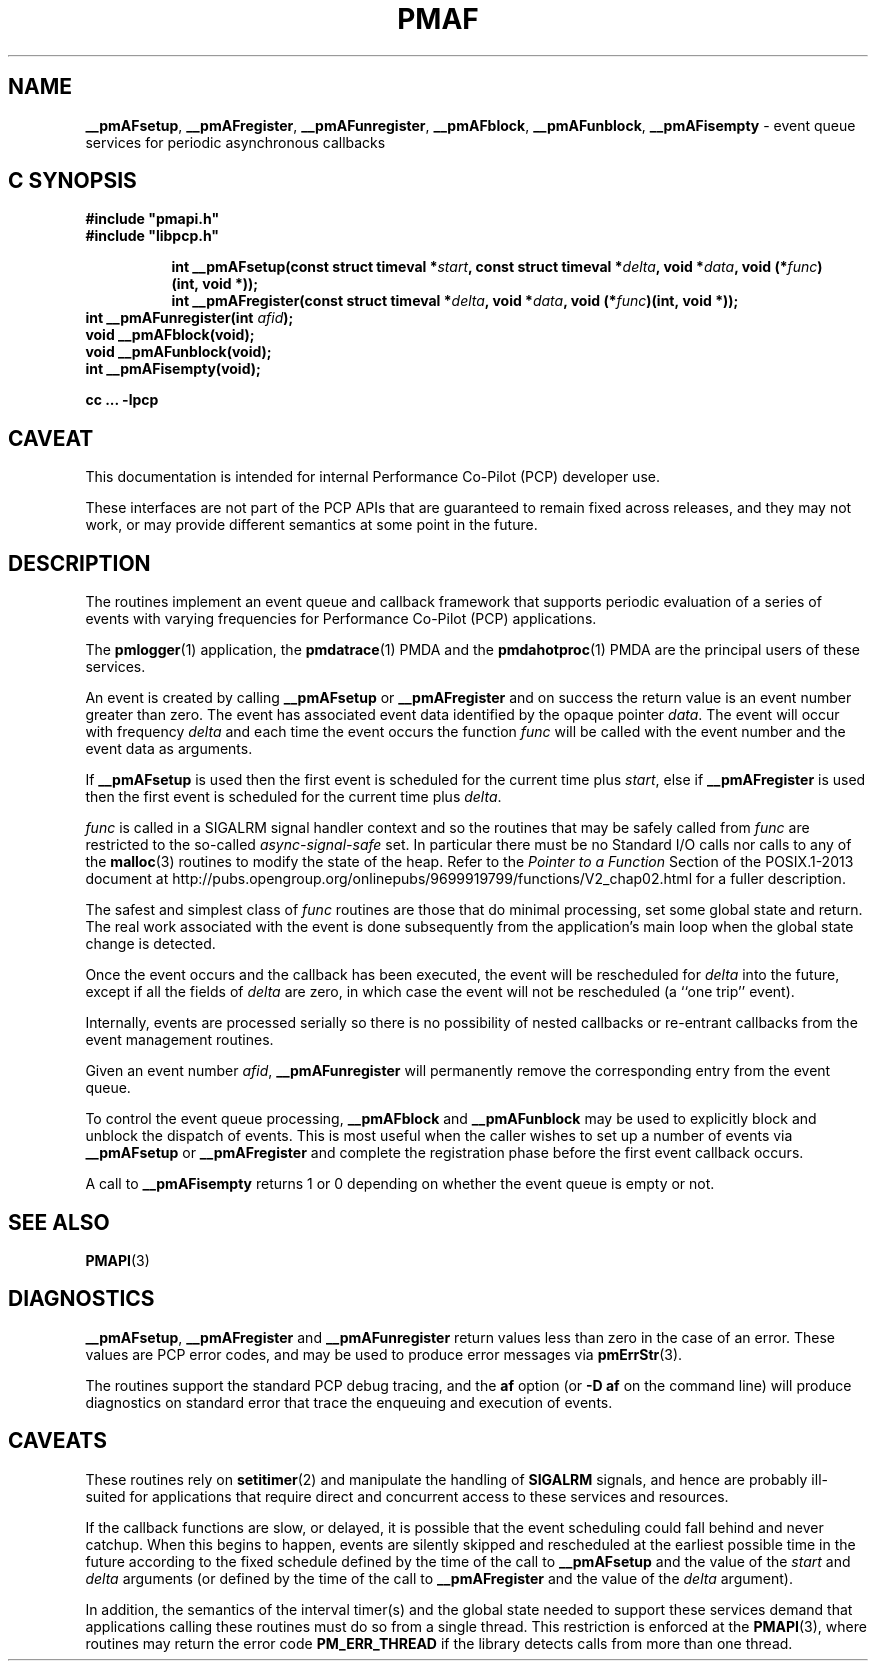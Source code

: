 '\"macro stdmacro
.\"
.\" Copyright (c) 2000-2004 Silicon Graphics, Inc.  All Rights Reserved.
.\"
.\" This program is free software; you can redistribute it and/or modify it
.\" under the terms of the GNU General Public License as published by the
.\" Free Software Foundation; either version 2 of the License, or (at your
.\" option) any later version.
.\"
.\" This program is distributed in the hope that it will be useful, but
.\" WITHOUT ANY WARRANTY; without even the implied warranty of MERCHANTABILITY
.\" or FITNESS FOR A PARTICULAR PURPOSE.  See the GNU General Public License
.\" for more details.
.\"
.\"
.TH PMAF 3 "PCP" "Performance Co-Pilot"
.SH NAME
\f3__pmAFsetup\f1,
\f3__pmAFregister\f1,
\f3__pmAFunregister\f1,
\f3__pmAFblock\f1,
\f3__pmAFunblock\f1,
\f3__pmAFisempty\f1 \- event queue services for periodic asynchronous callbacks
.SH "C SYNOPSIS"
.ft 3
#include "pmapi.h"
.br
#include "libpcp.h"
.sp
.ad l
.hy 0
.in +8n
.ti -8n
int __pmAFsetup(const struct timeval *\fIstart\fP, const struct timeval *\fIdelta\fP, void *\fIdata\fP, void\ (*\fIfunc\fP)(int,\ void *));
.in
.in +8n
.ti -8n
int __pmAFregister(const struct timeval *\fIdelta\fP, void *\fIdata\fP, void\ (*\fIfunc\fP)(int,\ void *));
.br
.in
.hy
.ad
int __pmAFunregister(int \fIafid\fP);
.br
void __pmAFblock(void);
.br
void __pmAFunblock(void);
.br
int __pmAFisempty(void);
.sp
cc ... \-lpcp
.ft 1
.SH CAVEAT
This documentation is intended for internal Performance Co-Pilot
(PCP) developer use.
.PP
These interfaces are not part of the PCP APIs that are guaranteed to
remain fixed across releases, and they may not work, or may provide
different semantics at some point in the future.
.SH DESCRIPTION
The routines implement an event queue and callback framework that supports
periodic evaluation of a series of events with varying frequencies
for Performance Co-Pilot (PCP) applications.
.P
The
.BR pmlogger (1)
application, the
.BR pmdatrace (1)
PMDA and the
.BR pmdahotproc (1)
PMDA are the principal users of these services.
.P
An event is created by calling
.B __pmAFsetup
or
.B __pmAFregister
and on success the return value is an event number greater than zero.
The event has associated event data identified by the opaque pointer
.IR data .
The event will occur with frequency
.IR delta
and each time the event occurs the function
.I func
will be called with the event number and the event data as arguments.
.P
If
.B __pmAFsetup
is used then the first event is scheduled for the current time plus
.IR start ,
else if
.B __pmAFregister
is used then the first event is scheduled for the current time plus
.IR delta .
.P
.I func
is called in a SIGALRM signal handler context and so the routines
that may be safely called from
.I func
are restricted to the so-called
.I async-signal-safe
set.
In particular there must be no Standard I/O
calls nor calls to any of the
.BR malloc (3)
routines to modify the state of the heap.
Refer to the
.I "Pointer to a Function"
Section of the POSIX.1-2013 document at
http://pubs.opengroup.org/onlinepubs/9699919799/functions/V2_chap02.html
for a fuller description.
.P
The safest and simplest class of
.I func
routines are those that do minimal processing, set some global state and return.
The real work associated with the event is done subsequently
from the application's main loop when the
global state change is detected.
.P
Once the event occurs and the callback has been executed, the event
will be rescheduled for
.I delta
into the future, except
if all the fields of
.I delta
are zero, in which case
the event will not be rescheduled
(a ``one trip'' event).
.P
Internally, events are processed serially so there is no
possibility of nested callbacks or re-entrant callbacks from the
event management routines.
.P
Given an event number
.IR afid ,
.B __pmAFunregister
will permanently remove the corresponding entry from the event queue.
.P
To control the event queue processing,
.B __pmAFblock
and
.B __pmAFunblock
may be used to explicitly block and unblock the dispatch of events.
This is most useful when the caller wishes to set up a number of
events via
.B __pmAFsetup
or
.B __pmAFregister
and complete the registration phase before the first
event callback occurs.
.P
A call to
.B __pmAFisempty
returns 1 or 0 depending on whether the event queue is empty or not.
.SH SEE ALSO
.BR PMAPI (3)
.SH DIAGNOSTICS
.BR __pmAFsetup ,
.B __pmAFregister
and
.B __pmAFunregister
return values less than zero in the case of an error.  These values
are PCP error codes, and may be used to produce error messages via
.BR pmErrStr (3).
.P
The routines support the standard PCP debug tracing, and the
.B af
option
(or
.B "\-D af"
on the command line)
will produce diagnostics on standard error that trace the enqueuing
and execution of events.
.SH CAVEATS
These routines rely on
.BR setitimer (2)
and manipulate the handling of
.B SIGALRM
signals, and hence are probably ill-suited for applications that
require direct and concurrent access to these services and resources.
.P
If the callback functions are slow, or delayed, it is possible that
the event scheduling could fall behind and never catchup.  When this
begins to happen, events are silently skipped and rescheduled at the earliest
possible time in the future according to the fixed schedule defined
by the time of the call to
.B __pmAFsetup
and the value of the
.I start
and
.I delta
arguments
(or defined by the time of the call to
.B __pmAFregister
and the value of the
.I delta
argument).
.P
In addition, the semantics of the interval timer(s) and the global
state needed to support these services demand that applications
calling these routines must do so from a single thread.
This restriction is enforced at the
.BR PMAPI (3),
where routines may return the error code
.B PM_ERR_THREAD
if the library detects calls from more than one thread.
